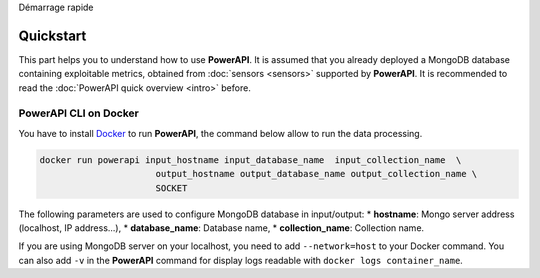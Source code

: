 .. PowerAPI (QuickStart)

Démarrage rapide

Quickstart
**********

This part helps you to understand how to use **PowerAPI**. It is assumed that you already deployed a MongoDB database containing exploitable metrics, obtained from :doc:`sensors <sensors>` supported by **PowerAPI**. It is recommended to read the :doc:`PowerAPI quick overview <intro>` before.

PowerAPI CLI on Docker
======================

You have to install `Docker <https://docs.docker.com/install/>`_ to run **PowerAPI**, the command below allow to run the data processing.

.. code-block:: none

   docker run powerapi input_hostname input_database_name  input_collection_name  \
                         output_hostname output_database_name output_collection_name \
                         SOCKET

The following parameters are used to configure MongoDB database in input/output:
* **hostname**: Mongo server address (localhost, IP address...),
* **database_name**: Database name,
* **collection_name**: Collection name.

If you are using MongoDB server on your localhost, you need to add ``--network=host`` to your Docker command. You can also add ``-v`` in the **PowerAPI** command for display logs readable with ``docker logs container_name``.
